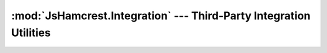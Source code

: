 :mod:`JsHamcrest.Integration` --- Third-Party Integration Utilities
===================================================================

.. module:: JsHamcrest.Integration
   :synopsis: Functions to allow easy integration with other libraries.
.. moduleauthor:: Daniel Martins <daniel@destaquenet.com>

